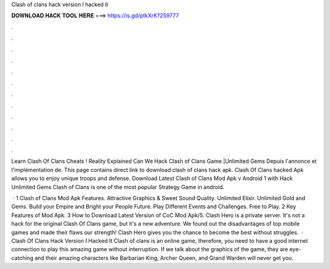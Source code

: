 Clash of clans hack version l hacked it



𝐃𝐎𝐖𝐍𝐋𝐎𝐀𝐃 𝐇𝐀𝐂𝐊 𝐓𝐎𝐎𝐋 𝐇𝐄𝐑𝐄 ===> https://is.gd/ptkXrK?259777



.



.



.



.



.



.



.



.



.



.



.



.

Learn Clash Of Clans Cheats ! Reality Explained Can We Hack Clash of Clans Game |Unlimited Gems Depuis l'annonce et l'implémentation de. This page contains direct link to download clash of clans hack apk. Clash Of Clans hacked Apk allows you to enjoy unique troops and defense. Download Latest Clash of Clans Mod Apk v Android 1 with Hack Unlimited Gems Clash of Clans is one of the most popular Strategy Game in android.

 · 1 Clash of Clans Mod Apk Features. Attractive Graphics & Sweet Sound Quality. Unlimited Elixir. Unlimited Gold and Gems. Build your Empire and Bright your People Future. Play Different Events and Challenges. Free to Play. 2 Key Features of Mod Apk. 3 How to Download Latest Version of CoC Mod Apk/5. Clash Hero is a private server. It's not a hack for the original Clash Of Clans game, but it's a new adventure. We found out the disadvantages of top mobile games and made their flaws our strength! Clash Hero gives you the chance to become the best without struggles.  · Clash Of Clans Hack Version I Hacked It Clash of clans is an online game, therefore, you need to have a good internet connection to play this amazing game without interruption. If we talk about the graphics of the game, they are eye-catching and their amazing characters like Barbarian King, Archer Queen, and Grand Warden will never get you.

